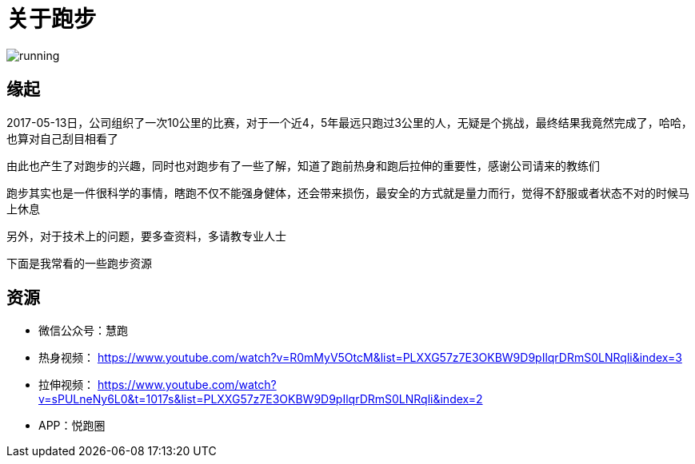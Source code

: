 = 关于跑步

image::../../images/running.png[]

== 缘起

2017-05-13日，公司组织了一次10公里的比赛，对于一个近4，5年最远只跑过3公里的人，无疑是个挑战，最终结果我竟然完成了，哈哈，也算对自己刮目相看了

由此也产生了对跑步的兴趣，同时也对跑步有了一些了解，知道了跑前热身和跑后拉伸的重要性，感谢公司请来的教练们

跑步其实也是一件很科学的事情，瞎跑不仅不能强身健体，还会带来损伤，最安全的方式就是量力而行，觉得不舒服或者状态不对的时候马上休息

另外，对于技术上的问题，要多查资料，多请教专业人士

下面是我常看的一些跑步资源

== 资源

* 微信公众号：慧跑
* 热身视频： https://www.youtube.com/watch?v=R0mMyV5OtcM&list=PLXXG57z7E3OKBW9D9pIlqrDRmS0LNRqli&index=3
* 拉伸视频： https://www.youtube.com/watch?v=sPULneNy6L0&t=1017s&list=PLXXG57z7E3OKBW9D9pIlqrDRmS0LNRqli&index=2
* APP：悦跑圈